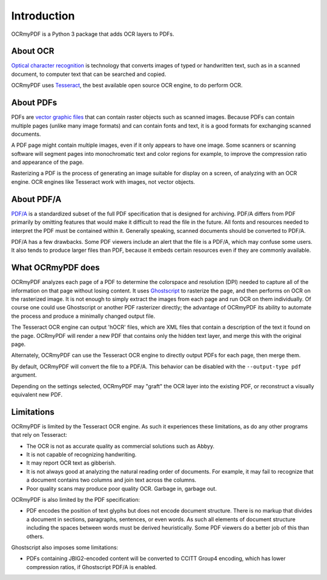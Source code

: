 Introduction
============

OCRmyPDF is a Python 3 package that adds OCR layers to PDFs.


About OCR
---------

`Optical character recognition <https://en.wikipedia.org/wiki/Optical_character_recognition>`_ is technology that converts images of typed or handwritten text, such as in a scanned document, to computer text that can be searched and copied.

OCRmyPDF uses `Tesseract <https://github.com/tesseract-ocr/tesseract>`_, the best available open source OCR engine, to do perform OCR.


About PDFs
----------

PDFs are `vector graphic files <http://vector-conversions.com/vectorizing/raster_vs_vector.html>`_ that can contain raster objects such as scanned images. Because PDFs can contain multiple pages (unlike many image formats) and can contain fonts and text, it is a good formats for exchanging scanned documents.

.. image:: _static/bitmap_vs_svg.svg

A PDF page might contain multiple images, even if it only appears to have one image.  Some scanners or scanning software will segment pages into monochromatic text and color regions for example, to improve the compression ratio and appearance of the page.

Rasterizing a PDF is the process of generating an image suitable for display on a screen, of analyzing with an OCR engine.  OCR engines like Tesseract work with images, not vector objects.


About PDF/A
-----------

`PDF/A <https://en.wikipedia.org/wiki/PDF/A>`_ is a standardized subset of the full PDF specification that is designed for archiving.  PDF/A differs from PDF primarily by omitting features that would make it difficult to read the file in the future.  All fonts and resources needed to interpret the PDF must be contained within it.  Generally speaking, scanned documents should be converted to PDF/A.

PDF/A has a few drawbacks.  Some PDF viewers include an alert that the file is a PDF/A, which may confuse some users.  It also tends to produce larger files than PDF, because it embeds certain resources even if they are commonly available. 


What OCRmyPDF does
------------------

OCRmyPDF analyzes each page of a PDF to determine the colorspace and resolution (DPI) needed to capture all of the information on that page without losing content.  It uses `Ghostscript <http://ghostscript.com/>`_ to rasterize the page, and then performs on OCR on the rasterized image.  It is not enough to simply extract the images from each page and run OCR on them individually.  Of course one could use Ghostscript or another PDF rasterizer directly; the advantage of OCRmyPDF its ability to automate the process and produce a minimally changed output file.

The Tesseract OCR engine can output 'hOCR' files, which are XML files that contain a description of the text it found on the page.  OCRmyPDF will render a new PDF that contains only the hidden text layer, and merge this with the original page.

Alternately, OCRmyPDF can use the Tesseract OCR engine to directly output PDFs for each page, then merge them.

By default, OCRmyPDF will convert the file to a PDF/A.  This behavior can be disabled with the ``--output-type pdf`` argument.

Depending on the settings selected, OCRmyPDF may "graft" the OCR layer into the existing PDF, or reconstruct a visually equivalent new PDF.


Limitations
-----------

OCRmyPDF is limited by the Tesseract OCR engine.  As such it experiences these limitations, as do any other programs that rely on Tesseract:

* The OCR is not as accurate quality as commercial solutions such as Abbyy.
* It is not capable of recognizing handwriting.
* It may report OCR text as gibberish.
* It is not always good at analyzing the natural reading order of documents. For example, it may fail to recognize that a document contains two columns and join text across the columns.
* Poor quality scans may produce poor quality OCR. Garbage in, garbage out.
  
OCRmyPDF is also limited by the PDF specification:

* PDF encodes the position of text glyphs but does not encode document structure.  There is no markup that divides a document in sections, paragraphs, sentences, or even words. As such all elements of document structure including the spaces between words must be derived heuristically.  Some PDF viewers do a better job of this than others.

Ghostscript also imposes some limitations:

* PDFs containing JBIG2-encoded content will be converted to CCITT Group4 encoding, which has lower compression ratios, if Ghostscript PDF/A is enabled.